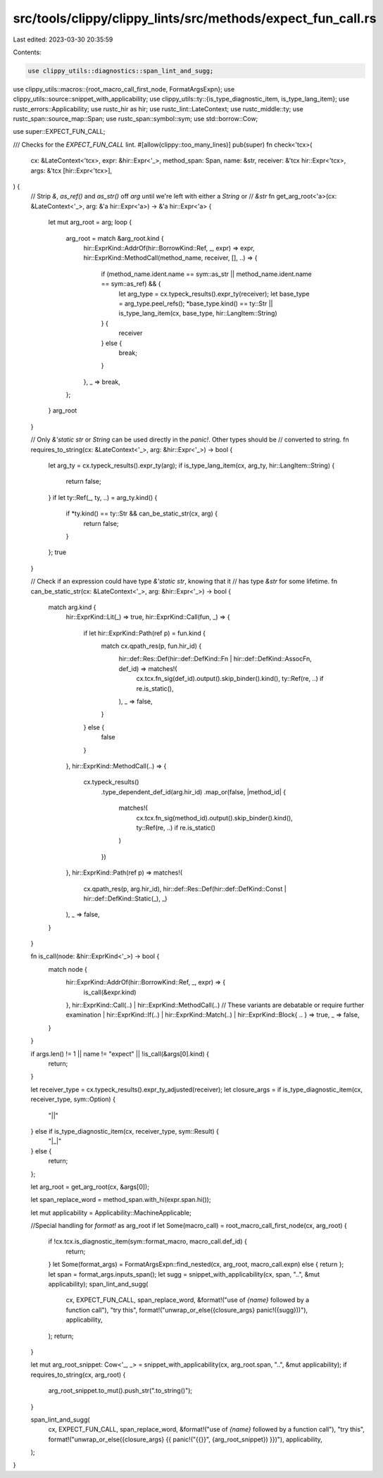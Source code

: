 src/tools/clippy/clippy_lints/src/methods/expect_fun_call.rs
============================================================

Last edited: 2023-03-30 20:35:59

Contents:

.. code-block:: rs

    use clippy_utils::diagnostics::span_lint_and_sugg;
use clippy_utils::macros::{root_macro_call_first_node, FormatArgsExpn};
use clippy_utils::source::snippet_with_applicability;
use clippy_utils::ty::{is_type_diagnostic_item, is_type_lang_item};
use rustc_errors::Applicability;
use rustc_hir as hir;
use rustc_lint::LateContext;
use rustc_middle::ty;
use rustc_span::source_map::Span;
use rustc_span::symbol::sym;
use std::borrow::Cow;

use super::EXPECT_FUN_CALL;

/// Checks for the `EXPECT_FUN_CALL` lint.
#[allow(clippy::too_many_lines)]
pub(super) fn check<'tcx>(
    cx: &LateContext<'tcx>,
    expr: &hir::Expr<'_>,
    method_span: Span,
    name: &str,
    receiver: &'tcx hir::Expr<'tcx>,
    args: &'tcx [hir::Expr<'tcx>],
) {
    // Strip `&`, `as_ref()` and `as_str()` off `arg` until we're left with either a `String` or
    // `&str`
    fn get_arg_root<'a>(cx: &LateContext<'_>, arg: &'a hir::Expr<'a>) -> &'a hir::Expr<'a> {
        let mut arg_root = arg;
        loop {
            arg_root = match &arg_root.kind {
                hir::ExprKind::AddrOf(hir::BorrowKind::Ref, _, expr) => expr,
                hir::ExprKind::MethodCall(method_name, receiver, [], ..) => {
                    if (method_name.ident.name == sym::as_str || method_name.ident.name == sym::as_ref) && {
                        let arg_type = cx.typeck_results().expr_ty(receiver);
                        let base_type = arg_type.peel_refs();
                        *base_type.kind() == ty::Str || is_type_lang_item(cx, base_type, hir::LangItem::String)
                    } {
                        receiver
                    } else {
                        break;
                    }
                },
                _ => break,
            };
        }
        arg_root
    }

    // Only `&'static str` or `String` can be used directly in the `panic!`. Other types should be
    // converted to string.
    fn requires_to_string(cx: &LateContext<'_>, arg: &hir::Expr<'_>) -> bool {
        let arg_ty = cx.typeck_results().expr_ty(arg);
        if is_type_lang_item(cx, arg_ty, hir::LangItem::String) {
            return false;
        }
        if let ty::Ref(_, ty, ..) = arg_ty.kind() {
            if *ty.kind() == ty::Str && can_be_static_str(cx, arg) {
                return false;
            }
        };
        true
    }

    // Check if an expression could have type `&'static str`, knowing that it
    // has type `&str` for some lifetime.
    fn can_be_static_str(cx: &LateContext<'_>, arg: &hir::Expr<'_>) -> bool {
        match arg.kind {
            hir::ExprKind::Lit(_) => true,
            hir::ExprKind::Call(fun, _) => {
                if let hir::ExprKind::Path(ref p) = fun.kind {
                    match cx.qpath_res(p, fun.hir_id) {
                        hir::def::Res::Def(hir::def::DefKind::Fn | hir::def::DefKind::AssocFn, def_id) => matches!(
                            cx.tcx.fn_sig(def_id).output().skip_binder().kind(),
                            ty::Ref(re, ..) if re.is_static(),
                        ),
                        _ => false,
                    }
                } else {
                    false
                }
            },
            hir::ExprKind::MethodCall(..) => {
                cx.typeck_results()
                    .type_dependent_def_id(arg.hir_id)
                    .map_or(false, |method_id| {
                        matches!(
                            cx.tcx.fn_sig(method_id).output().skip_binder().kind(),
                            ty::Ref(re, ..) if re.is_static()
                        )
                    })
            },
            hir::ExprKind::Path(ref p) => matches!(
                cx.qpath_res(p, arg.hir_id),
                hir::def::Res::Def(hir::def::DefKind::Const | hir::def::DefKind::Static(_), _)
            ),
            _ => false,
        }
    }

    fn is_call(node: &hir::ExprKind<'_>) -> bool {
        match node {
            hir::ExprKind::AddrOf(hir::BorrowKind::Ref, _, expr) => {
                is_call(&expr.kind)
            },
            hir::ExprKind::Call(..)
            | hir::ExprKind::MethodCall(..)
            // These variants are debatable or require further examination
            | hir::ExprKind::If(..)
            | hir::ExprKind::Match(..)
            | hir::ExprKind::Block{ .. } => true,
            _ => false,
        }
    }

    if args.len() != 1 || name != "expect" || !is_call(&args[0].kind) {
        return;
    }

    let receiver_type = cx.typeck_results().expr_ty_adjusted(receiver);
    let closure_args = if is_type_diagnostic_item(cx, receiver_type, sym::Option) {
        "||"
    } else if is_type_diagnostic_item(cx, receiver_type, sym::Result) {
        "|_|"
    } else {
        return;
    };

    let arg_root = get_arg_root(cx, &args[0]);

    let span_replace_word = method_span.with_hi(expr.span.hi());

    let mut applicability = Applicability::MachineApplicable;

    //Special handling for `format!` as arg_root
    if let Some(macro_call) = root_macro_call_first_node(cx, arg_root) {
        if !cx.tcx.is_diagnostic_item(sym::format_macro, macro_call.def_id) {
            return;
        }
        let Some(format_args) = FormatArgsExpn::find_nested(cx, arg_root, macro_call.expn) else { return };
        let span = format_args.inputs_span();
        let sugg = snippet_with_applicability(cx, span, "..", &mut applicability);
        span_lint_and_sugg(
            cx,
            EXPECT_FUN_CALL,
            span_replace_word,
            &format!("use of `{name}` followed by a function call"),
            "try this",
            format!("unwrap_or_else({closure_args} panic!({sugg}))"),
            applicability,
        );
        return;
    }

    let mut arg_root_snippet: Cow<'_, _> = snippet_with_applicability(cx, arg_root.span, "..", &mut applicability);
    if requires_to_string(cx, arg_root) {
        arg_root_snippet.to_mut().push_str(".to_string()");
    }

    span_lint_and_sugg(
        cx,
        EXPECT_FUN_CALL,
        span_replace_word,
        &format!("use of `{name}` followed by a function call"),
        "try this",
        format!("unwrap_or_else({closure_args} {{ panic!(\"{{}}\", {arg_root_snippet}) }})"),
        applicability,
    );
}


